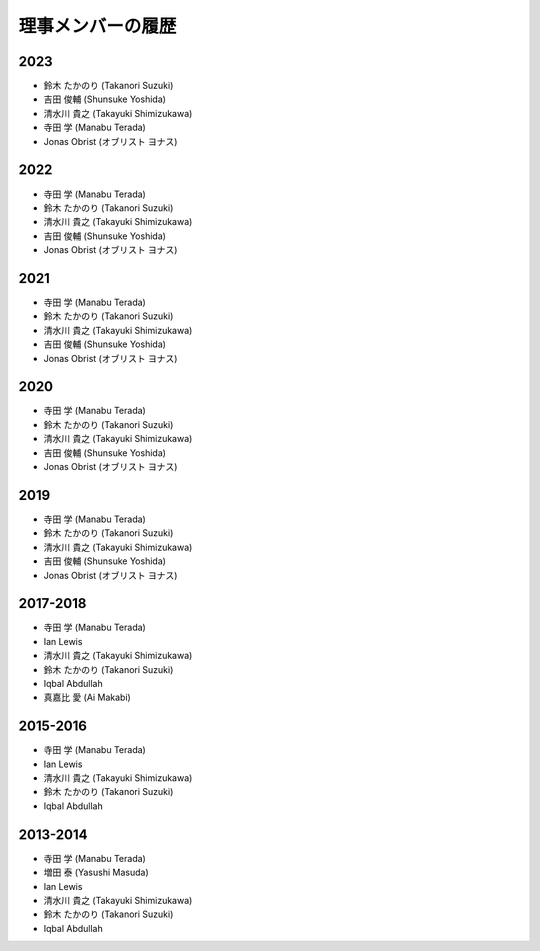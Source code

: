 ====================
 理事メンバーの履歴
====================

2023
====
* 鈴木 たかのり (Takanori Suzuki)
* 吉田 俊輔 (Shunsuke Yoshida)
* 清水川 貴之 (Takayuki Shimizukawa)
* 寺田 学 (Manabu Terada)
* Jonas Obrist (オブリスト ヨナス)

2022
====
* 寺田 学 (Manabu Terada)
* 鈴木 たかのり (Takanori Suzuki)
* 清水川 貴之 (Takayuki Shimizukawa)
* 吉田 俊輔 (Shunsuke Yoshida)
* Jonas Obrist (オブリスト ヨナス)

2021
====
* 寺田 学 (Manabu Terada)
* 鈴木 たかのり (Takanori Suzuki)
* 清水川 貴之 (Takayuki Shimizukawa)
* 吉田 俊輔 (Shunsuke Yoshida)
* Jonas Obrist (オブリスト ヨナス)

2020
====
* 寺田 学 (Manabu Terada)
* 鈴木 たかのり (Takanori Suzuki)
* 清水川 貴之 (Takayuki Shimizukawa)
* 吉田 俊輔 (Shunsuke Yoshida)
* Jonas Obrist (オブリスト ヨナス)

2019
====
* 寺田 学 (Manabu Terada)
* 鈴木 たかのり (Takanori Suzuki)
* 清水川 貴之 (Takayuki Shimizukawa)
* 吉田 俊輔 (Shunsuke Yoshida)
* Jonas Obrist (オブリスト ヨナス)

2017-2018
=========
* 寺田 学 (Manabu Terada)
* Ian Lewis
* 清水川 貴之 (Takayuki Shimizukawa)
* 鈴木 たかのり (Takanori Suzuki)
* Iqbal Abdullah
* 真嘉比 愛 (Ai Makabi)

2015-2016
=========
* 寺田 学 (Manabu Terada)
* Ian Lewis
* 清水川 貴之 (Takayuki Shimizukawa)
* 鈴木 たかのり (Takanori Suzuki)
* Iqbal Abdullah  

2013-2014
=========
* 寺田 学 (Manabu Terada)
* 増田 泰 (Yasushi Masuda)
* Ian Lewis
* 清水川 貴之 (Takayuki Shimizukawa)
* 鈴木 たかのり (Takanori Suzuki)
* Iqbal Abdullah  

